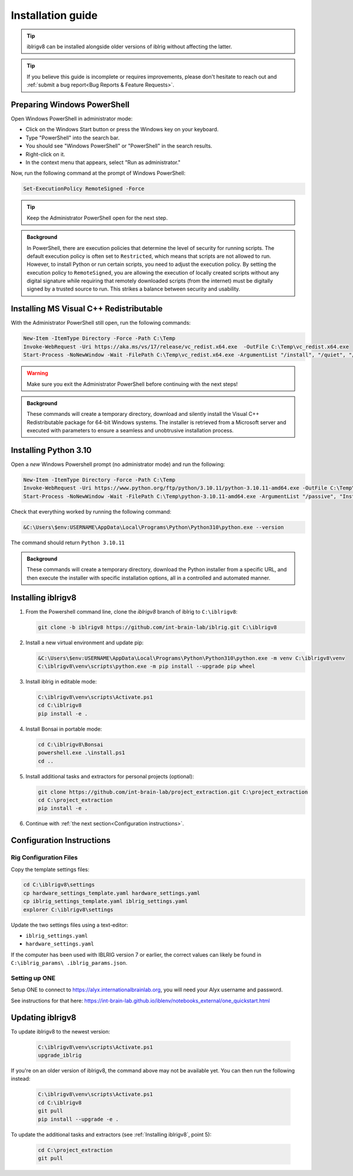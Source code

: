 Installation guide
==================

.. prerequisites::

   *  A computer running Windows 10 or 11,
   *  A working installation of `git for windows <https://gitforwindows.org>`_, and
   *  `Notepad++ <https://notepad-plus-plus.org>`_ or some other decent text editor.

.. tip::

   iblrigv8 can be installed alongside older versions of iblrig without affecting the latter.

.. tip::

   If you believe this guide is incomplete or requires improvements, please don't hesitate to reach out and
   :ref:`submit a bug report<Bug Reports & Feature Requests>`.


Preparing Windows PowerShell
----------------------------

Open Windows PowerShell in administrator mode:

* Click on the Windows Start button or press the Windows key on your keyboard.
* Type "PowerShell" into the search bar.
* You should see "Windows PowerShell" or "PowerShell" in the search results.
* Right-click on it.
* In the context menu that appears, select "Run as administrator."

Now, run the following command at the prompt of Windows PowerShell:

.. code-block:: powershell

   Set-ExecutionPolicy RemoteSigned -Force

.. tip::

   Keep the Administrator PowerShell open for the next step.

.. admonition:: Background
   :class: seealso

   In PowerShell, there are execution policies that determine the level of security for running scripts. The default execution
   policy is often set to ``Restricted``, which means that scripts are not allowed to run. However, to install Python or run
   certain scripts, you need to adjust the execution policy. By setting the execution policy to ``RemoteSigned``, you are
   allowing the execution of locally created scripts without any digital signature while requiring that remotely downloaded
   scripts (from the internet) must be digitally signed by a trusted source to run. This strikes a balance between security
   and usability.


Installing MS Visual C++ Redistributable
----------------------------------------

With the Administrator PowerShell still open, run the following commands:

.. code-block:: powershell

   New-Item -ItemType Directory -Force -Path C:\Temp
   Invoke-WebRequest -Uri https://aka.ms/vs/17/release/vc_redist.x64.exe  -OutFile C:\Temp\vc_redist.x64.exe
   Start-Process -NoNewWindow -Wait -FilePath C:\Temp\vc_redist.x64.exe -ArgumentList "/install", "/quiet", "/norestart"

.. warning:: Make sure you exit the Administrator PowerShell before continuing with the next steps!

.. admonition:: Background
   :class: seealso

   These commands will create a temporary directory, download and silently install the Visual C++ Redistributable package for
   64-bit Windows systems. The installer is retrieved from a Microsoft server and executed with parameters to ensure a seamless
   and unobtrusive installation process.


Installing Python 3.10
----------------------

Open a `new` Windows Powershell prompt (no administrator mode) and run the following:

.. code-block:: powershell

   New-Item -ItemType Directory -Force -Path C:\Temp
   Invoke-WebRequest -Uri https://www.python.org/ftp/python/3.10.11/python-3.10.11-amd64.exe -OutFile C:\Temp\python-3.10.11-amd64.exe
   Start-Process -NoNewWindow -Wait -FilePath C:\Temp\python-3.10.11-amd64.exe -ArgumentList "/passive", "InstallAllUsers=0", "Include_launcher=0", "Include_test=0"

Check that everything worked by running the following command:

.. code-block:: powershell

   &C:\Users\$env:USERNAME\AppData\Local\Programs\Python\Python310\python.exe --version

The command should return ``Python 3.10.11``


.. admonition:: Background
   :class: seealso

   These commands will create a temporary directory, download the Python installer from a specific URL, and then execute the
   installer with specific installation options, all in a controlled and automated manner.


Installing iblrigv8
-------------------

1. From the Powershell command line, clone the `iblrigv8` branch of iblrig to ``C:\iblrigv8``:

   .. code-block:: powershell

      git clone -b iblrigv8 https://github.com/int-brain-lab/iblrig.git C:\iblrigv8


2. Install a new virtual environment and update pip:

   .. code-block:: powershell

      &C:\Users\$env:USERNAME\AppData\Local\Programs\Python\Python310\python.exe -m venv C:\iblrigv8\venv
      C:\iblrigv8\venv\scripts\python.exe -m pip install --upgrade pip wheel


3. Install iblrig in editable mode:

   .. code-block:: powershell

      C:\iblrigv8\venv\scripts\Activate.ps1
      cd C:\iblrigv8
      pip install -e .


4. Install Bonsai in portable mode:

   .. code-block:: powershell

      cd C:\iblrigv8\Bonsai
      powershell.exe .\install.ps1
      cd ..


5. Install additional tasks and extractors for personal projects (optional):

   .. code-block:: powershell

      git clone https://github.com/int-brain-lab/project_extraction.git C:\project_extraction
      cd C:\project_extraction
      pip install -e .


6. Continue with :ref:`the next section<Configuration instructions>`.


Configuration Instructions
--------------------------

Rig Configuration Files
~~~~~~~~~~~~~~~~~~~~~~~

Copy the template settings files:

.. code-block::

   cd C:\iblrigv8\settings
   cp hardware_settings_template.yaml hardware_settings.yaml
   cp iblrig_settings_template.yaml iblrig_settings.yaml
   explorer C:\iblrigv8\settings


Update the two settings files using a text-editor:

*  ``iblrig_settings.yaml``
*  ``hardware_settings.yaml``

If the computer has been used with IBLRIG version 7 or earlier, the correct values can likely be found in ``C:\iblrig_params\
.iblrig_params.json``.


Setting up ONE
~~~~~~~~~~~~~~


Setup ONE to connect to https://alyx.internationalbrainlab.org, you will need your Alyx username and password.

See instructions for that here: https://int-brain-lab.github.io/iblenv/notebooks_external/one_quickstart.html


.. exercise:: Make sure you can connect to Alyx !

   Open a Python shell in the environment and connect to Alyx (you may have to setup ONE)

   .. code-block::

      C:\iblrigv8\venv\scripts\Activate.ps1
      ipython

   Then at the IPython prompt

   .. code-block:: python

      from one.api import ONE
      one = ONE(username='your_username', password='your_password', base_url='https://alyx.internationalbrainlab.org')


.. exercise:: You can check that everything went fine by running the test suite:

   .. code-block:: powershell

      cd C:\iblrigv8
      python -m unittest discover

   The tests should pass to completion after around 40 seconds


Updating iblrigv8
-----------------

To update iblrigv8 to the newest version:

   .. code-block:: powershell

      C:\iblrigv8\venv\scripts\Activate.ps1
      upgrade_iblrig


If you're on an older version of iblrigv8, the command above may not be available yet.
You can then run the following instead:

   .. code-block:: powershell

      C:\iblrigv8\venv\scripts\Activate.ps1
      cd C:\iblrigv8
      git pull
      pip install --upgrade -e .


To update the additional tasks and extractors (see :ref:`Installing iblrigv8`, point 5):

   .. code-block:: powershell

      cd C:\project_extraction
      git pull
